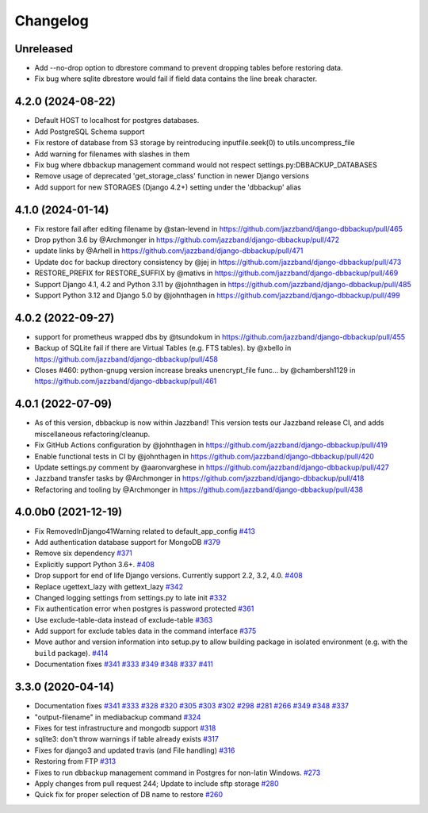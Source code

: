 Changelog
=========

Unreleased
----------

* Add --no-drop option to dbrestore command to prevent dropping tables before restoring data.
* Fix bug where sqlite dbrestore would fail if field data contains the line break character.

4.2.0 (2024-08-22)
------------------

* Default HOST to localhost for postgres databases.
* Add PostgreSQL Schema support
* Fix restore of database from S3 storage by reintroducing inputfile.seek(0) to utils.uncompress_file
* Add warning for filenames with slashes in them
* Fix bug where dbbackup management command would not respect settings.py:DBBACKUP_DATABASES
* Remove usage of deprecated 'get_storage_class' function in newer Django versions
* Add support for new STORAGES (Django 4.2+) setting under the 'dbbackup' alias

4.1.0 (2024-01-14)
------------------

* Fix restore fail after editing filename by @stan-levend in https://github.com/jazzband/django-dbbackup/pull/465
* Drop python 3.6 by @Archmonger in https://github.com/jazzband/django-dbbackup/pull/472
* update links by @Arhell in https://github.com/jazzband/django-dbbackup/pull/471
* Update doc for backup directory consistency by @jej in https://github.com/jazzband/django-dbbackup/pull/473
* RESTORE_PREFIX for RESTORE_SUFFIX by @mativs in https://github.com/jazzband/django-dbbackup/pull/469
* Support Django 4.1, 4.2 and Python 3.11 by @johnthagen in https://github.com/jazzband/django-dbbackup/pull/485
* Support Python 3.12 and Django 5.0 by @johnthagen in https://github.com/jazzband/django-dbbackup/pull/499

4.0.2 (2022-09-27)
------------------

* support for prometheus wrapped dbs by @tsundokum in https://github.com/jazzband/django-dbbackup/pull/455
* Backup of SQLite fail if there are Virtual Tables (e.g. FTS tables). by @xbello in https://github.com/jazzband/django-dbbackup/pull/458
* Closes #460: python-gnupg version increase breaks unencrypt_file func… by @chambersh1129 in https://github.com/jazzband/django-dbbackup/pull/461

4.0.1 (2022-07-09)
---------------------

* As of this version, dbbackup is now within Jazzband! This version tests our Jazzband release CI, and adds miscellaneous refactoring/cleanup.
* Fix GitHub Actions configuration by @johnthagen in https://github.com/jazzband/django-dbbackup/pull/419
* Enable functional tests in CI by @johnthagen in https://github.com/jazzband/django-dbbackup/pull/420
* Update settings.py comment by @aaronvarghese in https://github.com/jazzband/django-dbbackup/pull/427
* Jazzband transfer tasks by @Archmonger in https://github.com/jazzband/django-dbbackup/pull/418
* Refactoring and tooling by @Archmonger in https://github.com/jazzband/django-dbbackup/pull/438

4.0.0b0 (2021-12-19)
--------------------

* Fix RemovedInDjango41Warning related to default_app_config `#413`_
* Add authentication database support for MongoDB `#379`_
* Remove six dependency `#371`_
* Explicitly support Python 3.6+. `#408`_
* Drop support for end of life Django versions. Currently support 2.2, 3.2, 4.0. `#408`_
* Replace ugettext_lazy with gettext_lazy `#342`_
* Changed logging settings from settings.py to late init `#332`_
* Fix authentication error when postgres is password protected `#361`_
* Use exclude-table-data instead of exclude-table `#363`_
* Add support for exclude tables data in the command interface `#375`_
* Move author and version information into setup.py to allow building package in isolated
  environment (e.g. with the ``build`` package). `#414`_
* Documentation fixes `#341`_ `#333`_ `#349`_ `#348`_ `#337`_ `#411`_


3.3.0 (2020-04-14)
------------------

* Documentation fixes `#341`_ `#333`_ `#328`_ `#320`_ `#305`_ `#303`_ `#302`_ `#298`_ `#281`_ `#266`_ `#349`_ `#348`_ `#337`_
* "output-filename" in mediabackup command `#324`_
* Fixes for test infrastructure and mongodb support `#318`_
* sqlite3: don't throw warnings if table already exists `#317`_
* Fixes for django3 and updated travis (and File handling) `#316`_
* Restoring from FTP `#313`_
* Fixes to run dbbackup management command in Postgres for non-latin Windows. `#273`_
* Apply changes from pull request 244; Update to include sftp storage `#280`_
* Quick fix for proper selection of DB name to restore `#260`_

.. _`#342`: https://github.com/jazzband/django-dbbackup/pull/342
.. _`#332`: https://github.com/jazzband/django-dbbackup/pull/332
.. _`#361`: https://github.com/jazzband/django-dbbackup/pull/361
.. _`#363`: https://github.com/jazzband/django-dbbackup/pull/363
.. _`#375`: https://github.com/jazzband/django-dbbackup/pull/375
.. _`#341`: https://github.com/jazzband/django-dbbackup/pull/341
.. _`#333`: https://github.com/jazzband/django-dbbackup/pull/333
.. _`#328`: https://github.com/jazzband/django-dbbackup/pull/328
.. _`#320`: https://github.com/jazzband/django-dbbackup/pull/320
.. _`#305`: https://github.com/jazzband/django-dbbackup/pull/305
.. _`#303`: https://github.com/jazzband/django-dbbackup/pull/303
.. _`#302`: https://github.com/jazzband/django-dbbackup/pull/302
.. _`#298`: https://github.com/jazzband/django-dbbackup/pull/298
.. _`#281`: https://github.com/jazzband/django-dbbackup/pull/281
.. _`#266`: https://github.com/jazzband/django-dbbackup/pull/266
.. _`#324`: https://github.com/jazzband/django-dbbackup/pull/324
.. _`#318`: https://github.com/jazzband/django-dbbackup/pull/318
.. _`#317`: https://github.com/jazzband/django-dbbackup/pull/317
.. _`#316`: https://github.com/jazzband/django-dbbackup/pull/316
.. _`#313`: https://github.com/jazzband/django-dbbackup/pull/313
.. _`#273`: https://github.com/jazzband/django-dbbackup/pull/273
.. _`#280`: https://github.com/jazzband/django-dbbackup/pull/280
.. _`#260`: https://github.com/jazzband/django-dbbackup/pull/260
.. _`#349`: https://github.com/jazzband/django-dbbackup/pull/349
.. _`#348`: https://github.com/jazzband/django-dbbackup/pull/348
.. _`#337`: https://github.com/jazzband/django-dbbackup/pull/337
.. _`#408`: https://github.com/jazzband/django-dbbackup/pull/408
.. _`#371`: https://github.com/jazzband/django-dbbackup/pull/371
.. _`#379`: https://github.com/jazzband/django-dbbackup/pull/379
.. _`#411`: https://github.com/jazzband/django-dbbackup/pull/411
.. _`#413`: https://github.com/jazzband/django-dbbackup/pull/413
.. _`#414`: https://github.com/jazzband/django-dbbackup/pull/414

